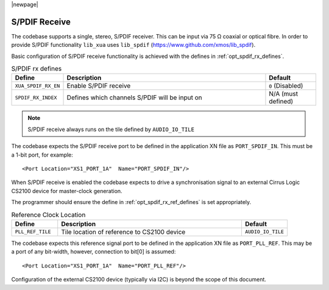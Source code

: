 |newpage|

S/PDIF Receive
~~~~~~~~~~~~~~

The codebase supports a single, stereo, S/PDIF receiver. This can be input via 75 Ω coaxial or optical fibre. 
In order to provide S/PDIF functionality ``lib_xua`` uses ``lib_spdif`` (https://www.github.com/xmos/lib_spdif).

Basic configuration of S/PDIF receive functionality is achieved with the defines in :ref:`opt_spdif_rx_defines`.

.. _opt_spdif_rx_defines:

.. list-table:: S/PDIF rx defines
   :header-rows: 1
   :widths: 20 80 20

   * - Define
     - Description
     - Default
   * - ``XUA_SPDIF_RX_EN``
     - Enable S/PDIF receive
     - ``0`` (Disabled)
   * - ``SPDIF_RX_INDEX``
     - Defines which channels S/PDIF will be input on
     - N/A (must defined)

.. note::

   S/PDIF receive always runs on the tile defined by ``AUDIO_IO_TILE``

The codebase expects the S/PDIF receive port to be defined in the application XN file as ``PORT_SPDIF_IN``. 
This must be a 1-bit port, for example::

    <Port Location="XS1_PORT_1A"  Name="PORT_SPDIF_IN"/>

When S/PDIF receive is enabled the codebase expects to drive a synchronisation signal to an external 
Cirrus Logic CS2100 device for master-clock generation.

The programmer should ensure the define in :ref:`opt_spdif_rx_ref_defines` is set appropriately.

.. _opt_spdif_rx_ref_defines:

.. list-table:: Reference Clock Location
   :header-rows: 1
   :widths: 20 80 20

   * - Define
     - Description
     - Default
   * - ``PLL_REF_TILE``
     - Tile location of reference to CS2100 device
     - ``AUDIO_IO_TILE``

The codebase expects this reference signal port to be defined in the application XN file as ``PORT_PLL_REF``. 
This may be a port of any bit-width, however, connection to bit[0] is assumed::

    <Port Location="XS1_PORT_1A"  Name="PORT_PLL_REF"/>

Configuration of the external CS2100 device (typically via I2C) is beyond the scope of this document.

